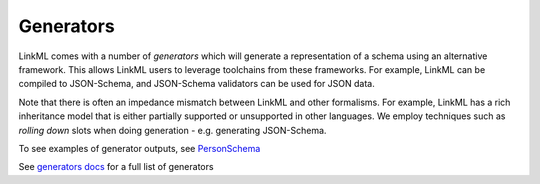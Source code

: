 .. _topic_generators:

Generators
==========

LinkML comes with a number of *generators* which will generate a
representation of a schema using an alternative framework. This allows
LinkML users to leverage toolchains from these frameworks. For example,
LinkML can be compiled to JSON-Schema, and JSON-Schema validators can be
used for JSON data.

Note that there is often an impedance mismatch between LinkML and
other formalisms. For example, LinkML has a rich inheritance model
that is either partially supported or unsupported in other
languages. We employ techniques such as *rolling down* slots when
doing generation - e.g. generating JSON-Schema.

To see examples of generator outputs, see
`PersonSchema <https://github.com/linkml/linkml/tree/main/examples/PersonSchema>`_

See `generators docs <../generators>`_ for a full list of generators


